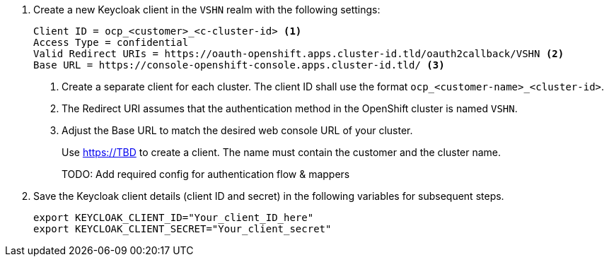 . Create a new Keycloak client in the `VSHN` realm with the following settings:
+
[source]
----
Client ID = ocp_<customer>_<c-cluster-id> <1>
Access Type = confidential
Valid Redirect URIs = https://oauth-openshift.apps.cluster-id.tld/oauth2callback/VSHN <2>
Base URL = https://console-openshift-console.apps.cluster-id.tld/ <3>
----
<1> Create a separate client for each cluster.
The client ID shall use the format `ocp_<customer-name>_<cluster-id>`.
<2> The Redirect URI assumes that the authentication method in the OpenShift cluster is named `VSHN`.
<3> Adjust the Base URL to match the desired web console URL of your cluster.
+
Use https://TBD to create a client.
The name must contain the customer and the cluster name.
+
TODO: Add required config for authentication flow & mappers

. Save the Keycloak client details (client ID and secret) in the following variables for subsequent steps.
+
[source,bash]
----
export KEYCLOAK_CLIENT_ID="Your_client_ID_here"
export KEYCLOAK_CLIENT_SECRET="Your_client_secret"
----
